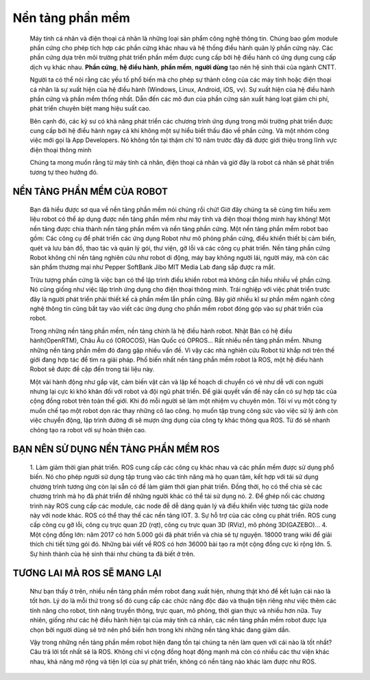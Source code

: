 Nền tảng phần mềm
=================
 
 .. image:: paren_introduction/images/anh1a.png
    :width: 300px

 Máy tính cá nhân và điện thoại cá nhân là những loại sản phẩm công nghệ thông tin. Chúng bao gồm module phần cứng cho phép tích hợp các phần cứng khác nhau
 và hệ thống điều hành quản lý phần cứng này. Các phần cứng dựa trên môi trường phát triển phần mềm được cung cấp bởi hệ điều hành có ứng
 dụng cung cấp dịch vụ khác nhau.
 **Phần cứng**, **hệ điều hành**, **phần mềm**, **người dùng** tạo nên hệ sinh thái của ngành CNTT.
 
 Người ta có thể nói rằng các yếu tố phổ biến mà cho phép sự thành công của các máy tính hoặc điện thoại cá nhân là sự xuất hiện của hệ điều hành (Windows, Linux, Android, iOS, vv).
 Sự xuất hiện của hệ điều hành phần cứng và phần mềm thống nhất. Dẫn đến các mô đun của phần cứng sản xuất hàng loạt giảm chi phí, phát triển chuyên biệt mang hiệu suất cao.
  
 .. image:: paren_introduction/images/anh2a.png
    :width: 300px
   
 Bên cạnh đó, các kỹ sư có khả năng phát triển các chương trình ứng dụng trong môi trường phát triển được cung cấp bởi hệ điều hành ngay cả khi không một sự hiểu biết thấu đáo về phần cứng.
 Và một nhóm công việc mới gọi là App Developers. Nó không tồn tại thậm chí 10 năm trước đây đã được giới thiệu trong lĩnh vực điện thoại thông minh
 
 Chúng ta mong muốn rằng từ máy tính cá nhân, điện thoại cá nhân và giờ đây là robot cá nhân sẽ phát triển tương tự theo hướng đó.

NỀN TẢNG PHẦN MỀM CỦA ROBOT
---------------------------

 Bạn đã hiểu được sơ qua về nền tảng phần mềm nói chúng rồi chứ!
 Giờ đây chúng ta sẽ cùng tìm hiểu xem liệu robot có thể áp dụng được nền tảng phần mềm như máy tính và điện thoại thông minh hay không!
 Một nền tảng được chia thành nền tảng phần mềm và nền tảng phần cứng. 
 Một nền tảng phần mềm robot bao gồm: Các công cụ để phát triển các ứng dụng Robot như mô phỏng phần cứng, 
 điều khiển thiết bị cảm biến, quét và lưu bản đồ, thao tác và quản lý gói, thư viện, gỡ lỗi và các công cụ phát triển. 
 Nền tảng phần cứng Robot không chỉ nền tảng nghiên cứu như robot di động, máy bay không người lái, người máy, mà còn các sản phẩm thương mại như 
 Pepper SoftBank Jibo MIT Media Lab đang sắp được ra mắt.
 
 Trừu tượng phần cứng là việc bạn có thể lập trình điều khiển robot mà không cần hiểu nhiều về phần cứng.
 Nó cũng giống như việc lập trình ứng dụng cho điện thoại thông minh. Trái nghiệp với việc phát triển trước đây là người phát triển phải thiết kế cả phần mềm lẫn phần cứng.
 Bây giờ nhiều kĩ sư phần mềm ngành công nghệ thông tin cũng bắt tay vào viết các ứng dụng cho phần mềm robot đóng góp vào sự phát triển của robot.
 
 Trong những nền tảng phần mềm, nền tảng chính là hệ điều hành robot. Nhật Bản có hệ điều hành(OpenRTM), Châu Âu có (OROCOS), Hàn Quốc có OPROS...
 Rất nhiều nền tảng phần mềm. Nhưng những nền tảng phần mềm đó đang gặp nhiều vấn đề.
 Vì vậy các nhà nghiên cứu Robot từ khắp nơi trên thế giới đang hợp tác để tìm ra giải pháp. 
 Phổ biến nhất nền tảng phần mềm robot là ROS, một hệ điều hành Robot sẽ được đề cập đến trong tài liệu này.
 
 Một vài hành động như gắp vật, cảm biến vật cản và lập kế hoạch di chuyển có vẻ như dễ với con người nhưng lại cực kì khó khăn đối với robot và đội ngũ phát triển.
 Để giải quyết vấn đề này cần có sự hợp tác của cộng đồng robot trên toàn thế giới. Khi đó mỗi người sẽ làm một nhiệm vụ chuyên môn. Tôi ví vụ một công ty muốn chế tạo một robot dọn rác thay những cô lao công. họ muốn tập trung công sức vào việc sử lý ảnh còn việc chuyển động, lập trình đường đi sẽ mượn ứng dụng của công ty khác thông qua ROS.
 Từ đó sẽ nhanh chóng tạo ra robot với sự hoàn thiện cao.
 
BẠN NÊN SỬ DỤNG NỀN TẢNG PHẦN MỀM ROS
-------------------------------------

 1. Làm giảm thời gian phát triển. ROS cung cấp các công cụ khác nhau và các phần mềm được sử dụng phổ biến. Nó cho phép người sử dụng 
 tập trung vào các tính năng mà họ quan tâm, kết hợp với tái sử dụng chương trình tương ứng còn lại sẵn có đề làm giảm thời gian phát triển. 
 Đồng thời, họ có thể chia sẻ các chương trình mà họ đã phát triển để những người khác có thể tái sử dụng nó.
 2. Để ghép nối các chương trình này ROS cung cấp các module, các node đễ dễ dàng quản lý và điều khiển việc tương tác giữa node này với node khác. ROS có thể thay thế các nền tảng IOT.
 3. Sự hỗ trợ của các công cụ phát triển. ROS cung cấp công cụ gỡ lỗi, công cụ trực quan 2D 
 (rqt), công cụ trực quan 3D (RViz), mô phỏng 3D(GAZEBO)...
 4. Một cộng đồng lớn: năm 2017 có hơn 5.000 gói đã phát triển và chia sẻ tự nguyện. 18000 trang wiki để giải thích chi tiết từng gói đó.
 Những bài viết về ROS có hơn 36000 bài tạo ra một cộng đồng cực kì rộng lớn.
 5. Sự hình thành của hệ sinh thái như chúng ta đã biết ở trên.
 
TƯƠNG LAI MÀ ROS SẼ MANG LẠI
----------------------------

 .. image:: paren_introduction/images/anh3a.png
   :width: 300px
  
  
 Như bạn thấy ở trên, nhiều nền tảng phần mềm robot đang xuất hiện, nhưng thật khó để kết luận cái nào là tốt hơn. 
 Lý do là mỗi thứ trong số đó cung cấp các chức năng độc đáo và thuận tiện riêng như việc thêm các tính năng cho robot, 
 tính năng truyền thông, trực quan, mô phỏng, thời gian thực và nhiều hơn nữa. 
 Tuy nhiên, giống như các hệ điều hành hiện tại của máy tính cá nhân, 
 các nền tảng phần mềm robot được lựa chọn bởi người dùng sẽ trở nên phổ biến hơn trong khi những nền tảng khác đang giảm dần. 

 Vậy trong những nền tảng phần mềm robot hiện đang tồn tại chúng ta nên làm quen với cái nào là tốt nhất? 
 Câu trả lời tốt nhất sẽ là ROS. Không chỉ vì cộng đồng hoạt động mạnh mà còn có nhiều các thư viện khác nhau, 
 khả năng mở rộng và tiện lợi của sự phát triển, không có nền tảng nào khác làm được như ROS. 

 
    
